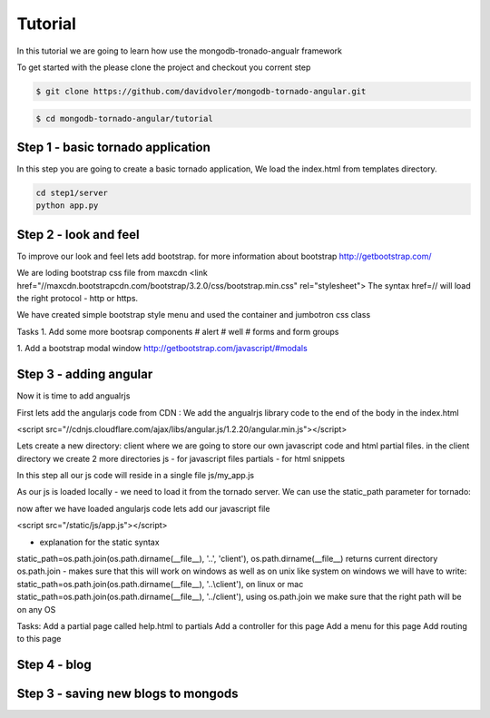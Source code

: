 Tutorial
========

In this tutorial we are going to learn how use the mongodb-tronado-angualr framework

To get started with the please clone the project and checkout you corrent step

.. code-block:: bash

    $ git clone https://github.com/davidvoler/mongodb-tornado-angular.git

.. code-block:: bash

    $ cd mongodb-tornado-angular/tutorial


Step 1 - basic tornado application
----------------------------------
In this step you are going to create a basic tornado application, We load the index.html from templates directory.

.. code-block:: bash

    cd step1/server
    python app.py


Step 2 - look and feel
----------------------
To improve our look and feel lets add bootstrap.
for more information about bootstrap http://getbootstrap.com/

.. code-block:: bash
    cd step2/server
    python app.py

We are loding bootstrap css file from maxcdn
<link href="//maxcdn.bootstrapcdn.com/bootstrap/3.2.0/css/bootstrap.min.css" rel="stylesheet">
The syntax href=// will load the right protocol - http or https.

We have created simple bootstrap style menu and used the container and jumbotron css class

Tasks
1. Add some more bootsrap components
# alert
# well
# forms and form groups

1. Add a bootstrap modal window
http://getbootstrap.com/javascript/#modals


Step 3 - adding angular
-----------------------
Now it is time to add angualrjs

First lets add the angularjs code from CDN :
We add the angualrjs library code to the end of the body in the index.html

<script src="//cdnjs.cloudflare.com/ajax/libs/angular.js/1.2.20/angular.min.js"></script>

Lets create a new directory: client  where we are going to store our own javascript code and html partial files.
in the client directory we create 2 more directories
js - for javascript files
partials - for html snippets

In this step all our js code will reside in a single file
js/my_app.js



As our js is loaded locally - we need to load it from the tornado server. We can use the static_path parameter for tornado:

now after we have loaded angularjs code lets add our javascript file

<script src="/static/js/app.js"></script>


- explanation for the static syntax
static_path=os.path.join(os.path.dirname(__file__), '..', 'client'),
os.path.dirname(__file__) returns current directory
os.path.join  - makes sure that this will work on windows as well as on unix like system
on windows we will have to write:
static_path=os.path.join(os.path.dirname(__file__), '..\\client'),
on linux or mac
static_path=os.path.join(os.path.dirname(__file__), '../client'),
using os.path.join we make sure that the right path will be on any OS


Tasks:
Add a partial page called help.html to partials
Add a controller for this page
Add a menu for this page
Add routing to this page


Step 4 - blog
-------------


Step 3 - saving new blogs to mongods
------------------------------------



